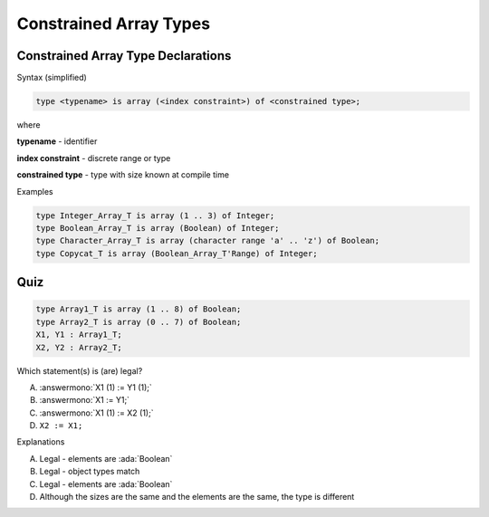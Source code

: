 =========================
Constrained Array Types
=========================

-------------------------------------
Constrained Array Type Declarations
-------------------------------------

Syntax (simplified)

.. container:: latex_environment footnotesize

   .. code:: Ada

      type <typename> is array (<index constraint>) of <constrained type>;

where

.. container:: latex_environment quote

      **typename** - identifier

      **index constraint** - discrete range or type

      **constrained type** - type with size known at compile time

Examples

.. container:: latex_environment footnotesize

   .. code:: Ada

      type Integer_Array_T is array (1 .. 3) of Integer;
      type Boolean_Array_T is array (Boolean) of Integer;
      type Character_Array_T is array (character range 'a' .. 'z') of Boolean;
      type Copycat_T is array (Boolean_Array_T'Range) of Integer;

------
Quiz
------

.. code:: Ada

   type Array1_T is array (1 .. 8) of Boolean;
   type Array2_T is array (0 .. 7) of Boolean;
   X1, Y1 : Array1_T;
   X2, Y2 : Array2_T;

.. container:: columns

 .. container:: column

   Which statement(s) is (are) legal?

   A. :answermono:`X1 (1) := Y1 (1);`
   B. :answermono:`X1 := Y1;`
   C. :answermono:`X1 (1) := X2 (1);`
   D. ``X2 := X1;``

 .. container:: column

  .. container:: animate

    Explanations

    A. Legal - elements are :ada:`Boolean`
    B. Legal - object types match
    C. Legal - elements are :ada:`Boolean`
    D. Although the sizes are the same and the elements are the same, the type is different

